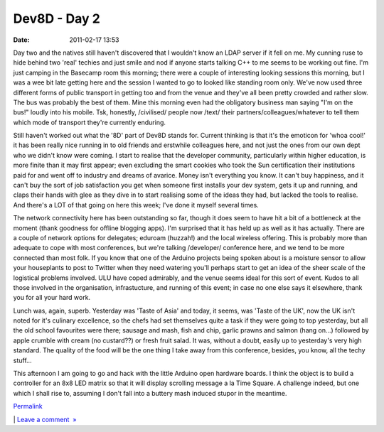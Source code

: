 Dev8D - Day 2
#############
:date: 2011-02-17 13:53

Day two and the natives still haven't discovered that I wouldn't know an
LDAP server if it fell on me. My cunning ruse to hide behind two 'real'
techies and just smile and nod if anyone starts talking C++ to me seems
to be working out fine. I'm just camping in the Basecamp room this
morning; there were a couple of interesting looking sessions this
morning, but I was a wee bit late getting here and the session I wanted
to go to looked like standing room only. We've now used three different
forms of public transport in getting too and from the venue and they've
all been pretty crowded and rather slow. The bus was probably the best
of them. Mine this morning even had the obligatory business man saying
"I'm on the bus!" loudly into his mobile. Tsk, honestly, /civilised/
people now /text/ their partners/colleagues/whatever to tell them which
mode of transport they're currently enduring.

.. raw:: html

   </p>

Still haven't worked out what the '8D' part of Dev8D stands for. Current
thinking is that it's the emoticon for 'whoa cool!' it has been really
nice running in to old friends and erstwhile colleagues here, and not
just the ones from our own dept who we didn't know were coming. I start
to realise that the developer community, particularly within higher
education, is more finite than it may first appear; even excluding the
smart cookies who took the Sun certification their institutions paid for
and went off to industry and dreams of avarice. Money isn't everything
you know. It can't buy happiness, and it can't buy the sort of job
satisfaction you get when someone first installs your dev system, gets
it up and running, and claps their hands with glee as they dive in to
start realising some of the ideas they had, but lacked the tools to
realise. And there's a LOT of that going on here this week; I've done it
myself several times.

.. raw:: html

   </p>

The network connectivity here has been outstanding so far, though it
does seem to have hit a bit of a bottleneck at the moment (thank
goodness for offline blogging apps). I'm surprised that it has held up
as well as it has actually. There are a couple of network options for
delegates; eduroam (huzzah!) and the local wireless offering. This is
probably more than adequate to cope with most conferences, but we're
talking /developer/ conference here, and we tend to be more connected
than most folk. If you know that one of the Arduino projects being
spoken about is a moisture sensor to allow your houseplants to post to
Twitter when they need watering you'll perhaps start to get an idea of
the sheer scale of the logistical problems involved. ULU have coped
admirably, and the venue seems ideal for this sort of event. Kudos to
all those involved in the organisation, infrastucture, and running of
this event; in case no one else says it elsewhere, thank you for all
your hard work.

.. raw:: html

   </p>

Lunch was, again, superb. Yesterday was 'Taste of Asia' and today, it
seems, was 'Taste of the UK', now the UK isn't noted for it's culinary
excellence, so the chefs had set themselves quite a task if they were
going to top yesterday, but all the old school favourites were there;
sausage and mash, fish and chip, garlic prawns and salmon (hang on...)
followed by apple crumble with cream (no custard??) or fresh fruit
salad. It was, without a doubt, easily up to yesterday's very high
standard. The quality of the food will be the one thing I take away from
this conference, besides, you know, all the techy stuff...

.. raw:: html

   </p>

This afternoon I am going to go and hack with the little Arduino open
hardware boards. I think the object is to build a controller for an 8x8
LED matrix so that it will display scrolling message a la Time Square. A
challenge indeed, but one which I shall rise to, assuming I don't fall
into a buttery mash induced stupor in the meantime.

.. raw:: html

   </p>

.. raw:: html

   </p>

`Permalink`_

\| `Leave a comment  »`_

.. raw:: html

   </p>

.. _Permalink: http://mobileoxfordtech.posterous.com/dev8d-day-2
.. _Leave a comment  »: http://mobileoxfordtech.posterous.com/dev8d-day-2#comment
